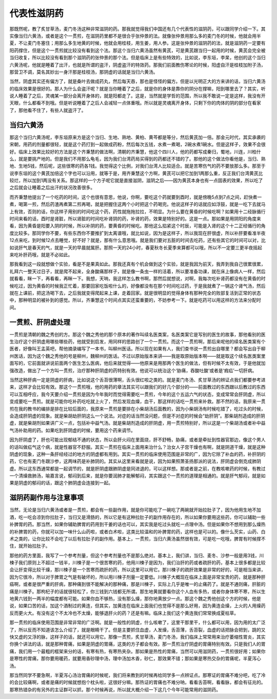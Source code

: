 代表性滋阴药
================

那既然呢，教了炙甘草汤，麦门冬汤这种非常滋阴的药。那我就觉得我们中国还有几个代表性的滋阴药，可以跟同学介绍一下。其实像当归六黄汤，或者是这个一贯煎，在滋阴药里都不是很合乎张仲景的法。就像张仲景用那么多的麦门冬的时候，他就会用半夏，不让麦门冬塞住；用那么多生地黄的时候，他就会用桂枝，用生姜，用人参。这是张仲景的滋阴药的法，就是滋阴药一定要有阳药撑住，但是这个一贯煎就比较没有看到这个法。那这个当归六黄汤虽然有黄芪，可是黄芪跟当归一起用的时候，黄芪会完全被当归收复，所以比较没有看到那个滋阴药的张仲景的那个法。但是临床上是有些特效的，比如说，李东垣，李杲，他创的这个当归六黄汤呢，他就是睡着了出汗，也就是所谓的盗汗，阴虚盗汗的特效药。那我们前面教伤寒论的时候，阳虚自汗是桂枝加附子汤，那营卫不调，莫名其妙出一身汗那是桂枝汤，那阴虚的话就是当归六黄汤。

当然，阴虚其实还有偏方了，就是桑叶去做成药丸，然后每天吞，那也是怪怪的偏方。但是以光明正大的方来讲的话，当归六黄汤的临床效果是很好的。那人为什么会盗汗呢？就是当你睡着了之后，就是你的身体是靠你的阴分在撑嘛，阳到哪里去了？其实，听说人睡着了之后，灵魂某一部分会离开身体的，就是阳都走了。这是，当然就是学哲的范围，所以我不敢说一定是这样，我没有开天眼，什么都看不到哦。但是听说睡着了之后人会减轻一点体重哦。所以就是灵魂离开身体，只剩下你的肉体的阴的部分在看家了，那他看不住了，有些人就盗汗了。

当归六黄汤
----------------

那这个当归六黄汤呢，李东垣原来方是这个当归、生地、熟地、黄柏、黄芩都是等分，然后黄芪加一倍。那金元时代，其实承袭的宋朝，用药的剂量都很轻，就是这个药打到一起做成药粉，然后每次五钱，水煮一煮喝，2碗水煮1碗水。但是这样子，效果不会很好。临床上效果比较好的方法是这个齐秉慧的做法啊，清朝的齐秉慧，他这个四川人，他的药都写成秦归，蜀地，川连，川柏什么，就是要挑产地的。但是我们不用那么龟毛，因为我们台湾药局买得到的药都还不错的了。那他的这个做法你看他是，当归、熟地、生地5钱，然后呢，这些很寒的药各1钱。我觉得这个比例，对我们台湾人比较适合。就是苦寒伤气的药不要放那么多。那至于说李东垣的这个黄芪加倍这个字也可以沿用，就等于是，用齐秉慧这个方啊，黄芪可以把它加到1两那么重，反正我们台湾黄芪比较烂，所以加到1两没有关系。那这样的一个方子呢它就是直接滋阴，滋阴之后——因为黄芪本身也有一点固表的效果，所以吃了之后就会让睡着之后出汗的状况改善很多。

而齐秉慧他提出了一个吃药的时间，这个也很有意思，他说，你啊，要吃这个药就要到酉时，就是傍晚5点到7点之间，赶快煮一煮，喝第一煎，然后药渣再煮第二煎再喝，就是把握住这两个小时把这个药喝完。他说这样子的话就应如浮鼓，就是一吃下去就马上有效，否则的话，你这样子用别的时间吃这个药，药性就拖拖拉拉，不明显。为什么要在黄昏的时候吃啊？如果用十二经脉循行时间来看的话，酉时是肾脏，所以肾脏的时间吃补肾阴的药，补肾的药，效果是特别好的。这是一点。那如果是用阴阳的角度来看，因为黄昏是阳要入阴的时候，所以补阴的药，要黄昏的时候吃。那他这么掐紧这个时辰，可能是入肾的这个十二正经循行的角度比较多。那同学你不要，有些东西你不要推扩到太离谱哦，就比如说，因为是这样子，所以我现在肝很虚，所以补肝要看准半夜12点来吃，到时候12点去睡觉，好不好？就是，那有什么意思哦。就是我们要对五脏的时间去吃药，还有些其它的时间可以对，比如说肝气是春天的气，就是一天的早晨就属肝。那照一天的24小时，春夏秋冬长夏季来算都可以哦，所以不一定要三更半夜摇起来吃补肝药哦，就是不必如此。

那我看到这一段就想做个实验，看是不是果真如此。那我还真有个机会做到这个实验，就是我因为前天，我弄到我自己很累很累，礼拜六一整天过日子，就是爬不起来，全身酸痛那样子，就是像一条虫一样的活着，所以要准备功课，就在床上像病人一样，然后就看看，眯一下，再看看，再眯一下。我想，天呐，我这样怎么教书啊，那然后就想说，对啊，我每次吃补肾药都没有在黄昏的时候吃过，因为黄昏的时候我正忙着，那要回家吃饭啦什么的，好像都没有在那个时间吃过药，于是我就煮了一锅这个肾气汤，然后就在上课前，把这汤喝下去，之后我就变得爬起来上课，走着回家。就是很明显的觉得身体有那种完全的败部复活到正常的状态中，那种明显的被补到的感觉。所以，齐秉慧这个时间点其实还蛮重要的，不妨参考一下。就是吃药可以用这样的方法来分配时间。


一贯煎、肝阴虚处理
--------------------

一贯煎是清朝的魏之秀创的方。那这个魏之秀他的那个原本的著作叫续名医类案，名医类案它是写别的医生的故事，那他看别的医生治疗这个肝阴虚用哪些哪些药，他就受到启发，用同样的思路创了一个一贯煎。而这个一贯煎啊，那后来呢他的续名医类案有个医者，好像叫王孟英吧，帮他摘录编写了一本书，叫柳州医话。所以现在如果有人，我们查书说一贯煎出自哪里？都会写出自于柳州医话，因为这个魏之秀他的号是柳州，魏柳州的医话。不过以原始版本来讲——我是取原始版本啊——就是取这个续名医类案里面写的，它前面就讲说前面两个医生怎么医病，他后来就觉得——他原来是用那两个医生的做法，但有时候不太有效，于是他就加强改造，做出了一个方叫一贯煎，治疗那种肝阴虚的药特别有效。他说可以统治这个‘胁痛，吞酸吐酸’或者是‘瘕疝’一切肝病。
 
当然这种肝病一定是阴虚的肝病，比如说这个舌苔很薄啊，舌头很红啦之类的。就是麦门冬汤、炙甘草汤的辨证点我们都要参考进来，这样才会比较有效。那这个一贯煎哦，他的用药的章法其实可以跟我们的好几个部分的——前面教过的东西跟以后教过的东西可以互相呼应，我今天要介绍一贯煎是因为今年我时而觉得需要吃一贯煎，今年的这个五运六气的状态，变成常常会肝阴虚，所以变成要吃一贯煎。就是可能你吃补药吃吃就上火了，然后发现血燥，血干，那这样的话吃一贯煎来补救。那不然的话，我原来一贯煎在我的教书的编排是排在比较后面的，我原来一贯煎是要排在小柴胡汤后面教的，因为小柴胡汤有时候吃错了，吃过头的时候，会造成肝阴虚的现象。就是柴胡劫肝阴这么一个说法。对症的话当然没问题，但是不对症的时候会“劫肝阴”。那柴胡剂造成的肝阴虚，就是柴胡剂如果讲广义一点，包括补中益气汤。就是柴胡剂造成的肝阴虚，用一贯煎特别好，所以这是一个柴胡汤或者补中益气汤补助用的药。如果吃到肝阴虚的时候，要用这个药来调节。
 
因为肝阴虚了，肝也可能出现郁结不通的状态，所以会肝火闷在里面烧，肝不舒畅，胁痛，或者是牵扯到性器官那边，像这个男人的话叫做疝气这个病，就是性器官不舒服。其实一贯煎在临床上面用来治什么？治女人子宫干燥也有啊，就是阴道干燥，就是这种阴虚的现象，这种一条肝经经过的地方的阴虚都有用到。其实一贯煎的临床使用范围是非常的广，因为它除了补血的药，补肝阴的药，它也有麦门冬跟沙参，这两味药是补肺阴的。其实从这里来看就是说，因为如果照萧圣扬那派的说法，肝阴虚会倒克成肺阴虚。所以这东西通常都是一起调节的，就是肝阴虚跟肺阴虚是同进退的，可以这样想。那或者是之前，在教咳嗽药的时候，有教过一个清燥救肺汤，喻嘉言说，郁闷到后来，就是你要润肺才能解郁闷，其实跟这个一贯煎的道理是相通的。就是肝气郁闷，就是如果是阴虚的郁闷的话，跟这个肺阴虚会连接到一起。


滋阴药副作用与注意事项
-------------------------

当然，无论是当归六黄汤或者是一贯煎，都会有一些副作用，就是你可能吃了一碗吃了两碗就开始拉肚子了，因为他用生地不加酒，吃一吃会凉到你拉肚子，当归又是滑肠的，所以它是有这种拉肚子的副作用存在的，所以如果你要用这些药，你可以辅助一些补脾胃的药。那当然，如果你辅助脾胃的药用到干姜的话也可以，其实我是吃过头就吃一点理中汤。但是如果你不想用到那么燥热的补脾胃的药，你就可以加一味什么山药啦，或者白术啦，这类比较温和的补脾胃的药，这样也是可以的。像什么芡实，山药、白术之类的，让你比较不会吃了以后有拉肚子的副作用。基本上，一贯煎，当归六黄汤虽然很有效，可是吃一吃哦，脾胃有时候撑不住，就开始拉肚子。

那他的药方里面，我写了一个参考剂量，但这个参考剂量也不是那么绝对。基本上，我们讲，当归、麦冬、沙参一般是用3钱，川楝子我们原则上不超过一钱半，川楝子是一个很苦寒的药，他用川楝子是因为，我们治肝的药或者疏肝的药，基本上很多都是比较会让肝变得比较干燥，那川楝子是一个苦寒而疏肝的药，所以这里可以用它。那川楝子的疏肝效果是非常的好的，可是相当来讲，因为它很冷，所以对于脾胃之气是有破坏的，所以用川楝子剂量一定要低。川楝子大概现在临床上面是非常宝贵的药，就是那种肝癌啊，或者是很严重的肝病，那种痛到很不能解决的那种痛，那是川楝子，实际上几乎是唯一的止痛药了。就是不通则痛，肝脏的痛是川楝子。那枸杞子的话就很轻松了，你三钱到六钱都无所谓。那生地黄就要看你这个人血有多热，或者你身体寒不寒，所以生地黄六钱到一两半的幅度都有可能。如果你血不够热，没有那么燥，那你地黄放少一点。那这个魏之秀他创这个方的时候，他是说，如果口苦的话，加这个酒制过的黄连，但其实，加黄连在临床上面我们也觉得不是那么好用，因为黄连会燥，上火的人用燥药反而更火大。有没有这个不太冷也不太燥，能够退肝火的药？还是有嘛。临床上我们这个黄连我们常常换成夏枯草。

那一贯煎的临床使用范围是非常非常的广泛啊。就是一般性的阴虚，什么咳嗽了，这里干那里干，什么都可以用，因为用的太广泛了，所以反而不知道该怎么介绍了，就是眼睛干了。但是主要抓住血虚，人发燥，舌苔薄，舌苔裂，血虚的话把脉会把到，跳的又快又虚的又浮的脉，这样子的话，就还可以用它。那像一贯煎，炙甘草汤，麦门冬汤，我们临床上常常用来治疗萎缩性胃炎，其实你换个讲法的话，就是那种胃痛，如果是阴虚的胃痛，这类的方子都会有效。那一贯煎治疗阴虚的胃痛特别有效。只是我们人的胃痛，我们用一个最粗的框架来分的话，有寒有热，有寒热夹杂。那如果是热性的胃痛，当然可以用滋阴药，一贯煎很好用；如果你是寒性的胃痛，那你要用暖药，就要用香砂理中汤，理中汤加木香，砂仁，那效果不错；那如果是寒热交杂的胃痛呢，半夏泻心汤。

那当然同学不要急啊，半夏泻心汤治胃痛的时候呢，我们将来教到的时候再给同学多一点辨证点。那寒证的胃痛不难分吧，吃了冷的会比较痛啊，或者是痛的时候就想抱个枕头啦，这很好分嘛。那热证的胃痛也不难分呐，看看舌苔啊，看看脉，都会有征兆的。那寒热错杂的有另外的主证群可以抓，那个时候再说，所以就大概介绍一下这几个今年可能常用的滋阴药。
